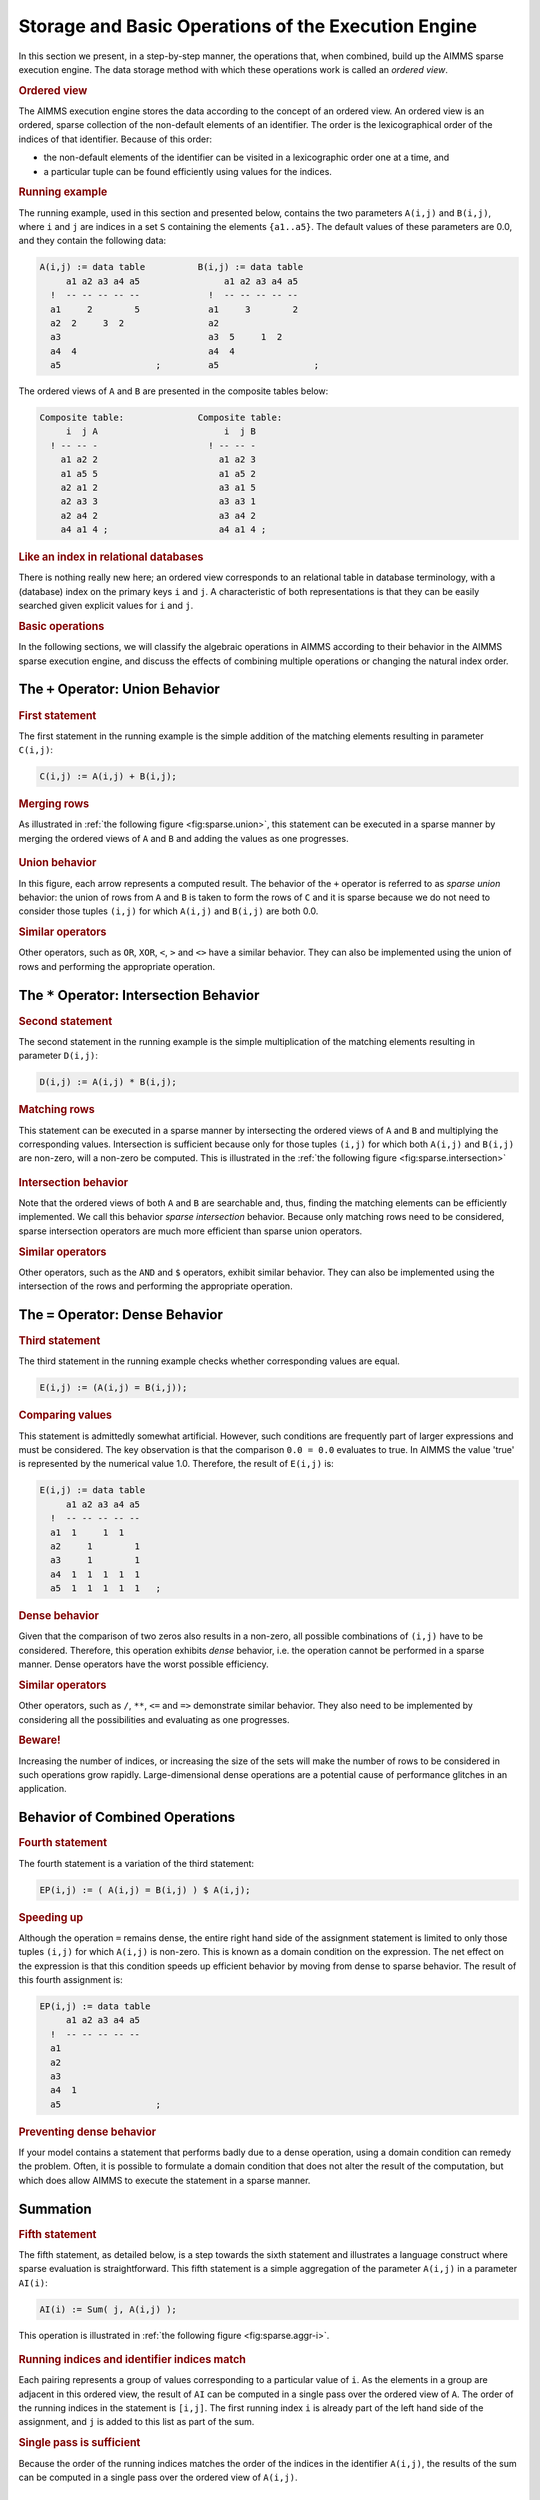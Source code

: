 .. _sec:sparse.basic:

Storage and Basic Operations of the Execution Engine
====================================================

In this section we present, in a step-by-step manner, the operations
that, when combined, build up the AIMMS sparse execution engine. The
data storage method with which these operations work is called an
*ordered view*.

.. rubric:: Ordered view

The AIMMS execution engine stores the data according to the concept of
an ordered view. An ordered view is an ordered, sparse collection of the
non-default elements of an identifier. The order is the lexicographical
order of the indices of that identifier. Because of this order:

-  the non-default elements of the identifier can be visited in a
   lexicographic order one at a time, and

-  a particular tuple can be found efficiently using values for the
   indices.

.. rubric:: Running example

The running example, used in this section and presented below, contains
the two parameters ``A(i,j)`` and ``B(i,j)``, where ``i`` and ``j`` are
indices in a set ``S`` containing the elements ``{a1..a5}``. The default
values of these parameters are 0.0, and they contain the following data:

.. code-block:: aimms

	A(i,j) := data table          B(i,j) := data table
	     a1 a2 a3 a4 a5                a1 a2 a3 a4 a5
	  !  -- -- -- -- --             !  -- -- -- -- --
	  a1     2        5             a1     3        2
	  a2  2     3  2                a2
	  a3                            a3  5     1  2
	  a4  4                         a4  4
	  a5                  ;         a5                  ;

The ordered views of ``A`` and ``B`` are presented in the composite
tables below:

.. code-block:: aimms

	Composite table:              Composite table:
	     i  j A                        i  j B
	  ! -- -- -                     ! -- -- -
	    a1 a2 2                       a1 a2 3
	    a1 a5 5                       a1 a5 2
	    a2 a1 2                       a3 a1 5
	    a2 a3 3                       a3 a3 1
	    a2 a4 2                       a3 a4 2
	    a4 a1 4 ;                     a4 a1 4 ;

.. rubric:: Like an index in relational databases

There is nothing really new here; an ordered view corresponds to an
relational table in database terminology, with a (database) index on the
primary keys ``i`` and ``j``. A characteristic of both representations
is that they can be easily searched given explicit values for ``i`` and
``j``.

.. rubric:: Basic operations

In the following sections, we will classify the algebraic operations in
AIMMS according to their behavior in the AIMMS sparse execution engine,
and discuss the effects of combining multiple operations or changing the
natural index order.

.. _subsec:sparse.basic.plus:

The ``+`` Operator: Union Behavior
----------------------------------

.. rubric:: First statement

The first statement in the running example is the simple addition of the
matching elements resulting in parameter ``C(i,j)``:

.. code-block:: aimms

	C(i,j) := A(i,j) + B(i,j);

.. rubric:: Merging rows

As illustrated in :ref:`the following figure <fig:sparse.union>`, this statement can be
executed in a sparse manner by merging the ordered views of ``A`` and
``B`` and adding the values as one progresses.

.. figure:: storage-and-basic-operations-of-the-execution-engine-pspic1.svg
   :name: fig:sparse.union
   :height: 161 px
   :width: 217 px
   :scale: 150 %

.. rubric:: Union behavior

In this figure, each arrow represents a computed result. The behavior of
the ``+`` operator is referred to as *sparse union* behavior: the union
of rows from ``A`` and ``B`` is taken to form the rows of ``C`` and it
is sparse because we do not need to consider those tuples ``(i,j)`` for
which ``A(i,j)`` and ``B(i,j)`` are both 0.0.

.. rubric:: Similar operators

Other operators, such as ``OR``, ``XOR``, ``<``, ``>`` and ``<>`` have a
similar behavior. They can also be implemented using the union of rows
and performing the appropriate operation.

.. _subsec:sparse.basic.mult:

The ``*`` Operator: Intersection Behavior
-----------------------------------------

.. rubric:: Second statement

The second statement in the running example is the simple multiplication
of the matching elements resulting in parameter ``D(i,j)``:

.. code-block:: aimms

	D(i,j) := A(i,j) * B(i,j);

.. rubric:: Matching rows

This statement can be executed in a sparse manner by intersecting the
ordered views of ``A`` and ``B`` and multiplying the corresponding
values. Intersection is sufficient because only for those tuples
``(i,j)`` for which both ``A(i,j)`` and ``B(i,j)`` are non-zero, will a
non-zero be computed. This is illustrated in the
:ref:`the following figure <fig:sparse.intersection>`

.. figure:: storage-and-basic-operations-of-the-execution-engine-pspic2.svg
   :name: fig:sparse.intersection
   :height: 161 px
   :width: 380 px
   :scale: 150 %

.. rubric:: Intersection behavior

Note that the ordered views of both ``A`` and ``B`` are searchable and,
thus, finding the matching elements can be efficiently implemented. We
call this behavior *sparse intersection* behavior. Because only matching
rows need to be considered, sparse intersection operators are much more
efficient than sparse union operators.

.. rubric:: Similar operators

Other operators, such as the ``AND`` and ``$`` operators, exhibit
similar behavior. They can also be implemented using the intersection of
the rows and performing the appropriate operation.

.. _subsec:sparse.basic.equal:

The ``=`` Operator: Dense Behavior
----------------------------------

.. rubric:: Third statement

The third statement in the running example checks whether corresponding
values are equal.

.. code-block:: aimms

	E(i,j) := (A(i,j) = B(i,j));

.. rubric:: Comparing values

This statement is admittedly somewhat artificial. However, such
conditions are frequently part of larger expressions and must be
considered. The key observation is that the comparison ``0.0 = 0.0``
evaluates to true. In AIMMS the value 'true' is represented by the
numerical value 1.0. Therefore, the result of ``E(i,j)`` is:

.. code-block:: aimms

	E(i,j) := data table
	     a1 a2 a3 a4 a5
	  !  -- -- -- -- --
	  a1  1     1  1
	  a2     1        1
	  a3     1        1
	  a4  1  1  1  1  1
	  a5  1  1  1  1  1   ;

.. rubric:: Dense behavior

Given that the comparison of two zeros also results in a non-zero, all
possible combinations of ``(i,j)`` have to be considered. Therefore,
this operation exhibits *dense* behavior, i.e. the operation cannot be
performed in a sparse manner. Dense operators have the worst possible
efficiency.

.. rubric:: Similar operators

Other operators, such as ``/``, ``**``, ``<=`` and ``=>`` demonstrate
similar behavior. They also need to be implemented by considering all
the possibilities and evaluating as one progresses.

.. rubric:: Beware!

Increasing the number of indices, or increasing the size of the sets
will make the number of rows to be considered in such operations grow
rapidly. Large-dimensional dense operations are a potential cause of
performance glitches in an application.

.. _subsec:sparse.basic.combining:

Behavior of Combined Operations
-------------------------------

.. rubric:: Fourth statement

The fourth statement is a variation of the third statement:

.. code-block:: aimms

	EP(i,j) := ( A(i,j) = B(i,j) ) $ A(i,j);

.. rubric:: Speeding up

Although the operation ``=`` remains dense, the entire right hand side
of the assignment statement is limited to only those tuples ``(i,j)``
for which ``A(i,j)`` is non-zero. This is known as a domain condition on
the expression. The net effect on the expression is that this condition
speeds up efficient behavior by moving from dense to sparse behavior.
The result of this fourth assignment is:

.. code-block:: aimms

	EP(i,j) := data table
	     a1 a2 a3 a4 a5
	  !  -- -- -- -- --
	  a1
	  a2
	  a3
	  a4  1
	  a5                  ;

.. rubric:: Preventing dense behavior

If your model contains a statement that performs badly due to a dense
operation, using a domain condition can remedy the problem. Often, it is
possible to formulate a domain condition that does not alter the result
of the computation, but which does allow AIMMS to execute the statement
in a sparse manner.

.. _subsec:sparse.basic.summation:

Summation
---------

.. rubric:: Fifth statement

The fifth statement, as detailed below, is a step towards the sixth
statement and illustrates a language construct where sparse evaluation
is straightforward. This fifth statement is a simple aggregation of the
parameter ``A(i,j)`` in a parameter ``AI(i)``:

.. code-block:: aimms

	AI(i) := Sum( j, A(i,j) );

This operation is illustrated in :ref:`the following figure <fig:sparse.aggr-i>`.

.. figure:: storage-and-basic-operations-of-the-execution-engine-pspic3.svg
   :name: fig:sparse.aggr-i
   :height: 117 px
   :width: 76 px
   :scale: 150 %

.. rubric:: Running indices and identifier indices match

Each pairing represents a group of values corresponding to a particular
value of ``i``. As the elements in a group are adjacent in this ordered
view, the result of ``AI`` can be computed in a single pass over the
ordered view of ``A``. The order of the running indices in the statement
is ``[i,j]``. The first running index ``i`` is already part of the left
hand side of the assignment, and ``j`` is added to this list as part of
the sum.

.. rubric:: Single pass is sufficient

Because the order of the running indices matches the order of the
indices in the identifier ``A(i,j)``, the results of the sum can be
computed in a single pass over the ordered view of ``A(i,j)``.

.. _subsec:sparse.basic.reordered-views:

Reordered Views
---------------

.. rubric:: Sixth statement

The sixth statement is a small variation to the fifth statement above.
This sixth statement is an aggregation of the parameter ``A`` in a
parameter ``AJ(j)``:

.. code-block:: aimms

	AJ(j) := Sum( i, A(i,j) );

.. rubric:: Non-matching index order

This time, the elements that belong to the same group ``j`` are not
adjacent in the ordered view of ``A`` as the order of the indices in
this statement is ``[j,i]`` which does not match the order of the
indices in ``A(i,j)``.

.. rubric:: Reordered views

In order to regain adjacency of the elements in the same group, AIMMS
maintains other views of the parameter ``A`` known as *reordered views*.
A reordered view of an ordered view is a lexicographic order of the
elements such that the order of the indices in the identifier matches
the order of the running indices. A reordered view, and the grouping
according to this view, are illustrated in :ref:`the following figure <fig:sparse.aggr-j>`.

.. figure:: storage-and-basic-operations-of-the-execution-engine-pspic4.svg
   :name: fig:sparse.aggr-j
   :height: 117 px
   :width: 85 px
   :scale: 150 %

.. rubric:: Single pass is sufficient

Again, each pairing represents a group of values corresponding to a
particular value of ``j``. As the elements in a group are adjacent in
this reordered view, the results of ``AJ`` can be computed by a single
pass over this reordered view of ``A``. AIMMS generates and maintains
reordered views on an as needs basis. They do, however, take up memory.